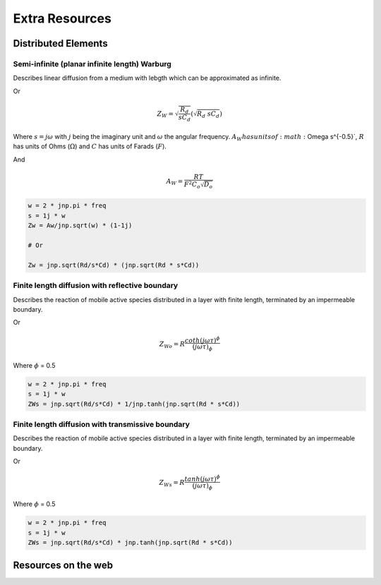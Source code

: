 .. _extra-resources-label:

===================================================
Extra Resources
===================================================


Distributed Elements
===================================================

Semi-infinite (planar infinite length) Warburg
***************************************************

Describes linear diffusion from a medium with lebgth which can be approximated
as infinite.

.. math:: Z_{W} = \frac{A_W}{\sqrt{w}}(1-j)
    :label: ZW

Or

.. math::
    Z_{W} = \sqrt{\frac{R_d}{s C_d}} (\sqrt{R_{d}~sC_{d}})

Where :math:`s = j \omega` with :math:`j` being the imaginary unit and :math:`\omega` the angular frequency.
:math:`A_{W} has units of :math:`\Omega s^{-0.5}`, :math:`R` has units of Ohms (:math:`\Omega`) and :math:`C` has units of Farads (:math:`F`).

And

.. math::
    A_W = \frac{RT}{F^{2}C_{o}\sqrt{D_o}}

.. code-block:: python

  w = 2 * jnp.pi * freq
  s = 1j * w
  Zw = Aw/jnp.sqrt(w) * (1-1j)

  # Or

  Zw = jnp.sqrt(Rd/s*Cd) * (jnp.sqrt(Rd * s*Cd))


Finite length diffusion with reflective boundary
*****************************************************

Describes the reaction of mobile active species distributed in a layer with finite length,
terminated by an impermeable boundary.

.. math:: Z_{Wo} = \sqrt{\frac{R_d}{s C_d}} \coth(\sqrt{R_{d}~sC_{d}})
    :label: ZWo

Or

.. math:: Z_{Wo} = R \frac{coth(j \omega \tau)^{\phi}}{(j \omega \tau)_{\phi}}



Where :math:`\phi` = 0.5

.. code-block:: python

  w = 2 * jnp.pi * freq
  s = 1j * w
  ZWs = jnp.sqrt(Rd/s*Cd) * 1/jnp.tanh(jnp.sqrt(Rd * s*Cd))


Finite length diffusion with transmissive boundary
******************************************************

Describes the reaction of mobile active species distributed in a layer with finite length,
terminated by an impermeable boundary.

.. math:: Z_{Ws} = \sqrt{\frac{R_d}{s C_d}} \tanh(\sqrt{R_{d}~sC_{d}})
    :label: ZWs

Or

.. math:: Z_{Ws} = R \frac{tanh(j \omega \tau)^{\phi}}{(j \omega \tau)_{\phi}}


Where :math:`\phi` = 0.5

.. code-block:: python

  w = 2 * jnp.pi * freq
  s = 1j * w
  ZWs = jnp.sqrt(Rd/s*Cd) * jnp.tanh(jnp.sqrt(Rd * s*Cd))



Resources on the web
===================================================
